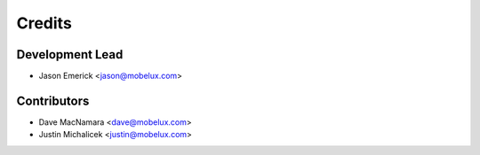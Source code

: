 =======
Credits
=======

Development Lead
----------------

* Jason Emerick <jason@mobelux.com>

Contributors
------------

* Dave MacNamara <dave@mobelux.com>
* Justin Michalicek <justin@mobelux.com>
